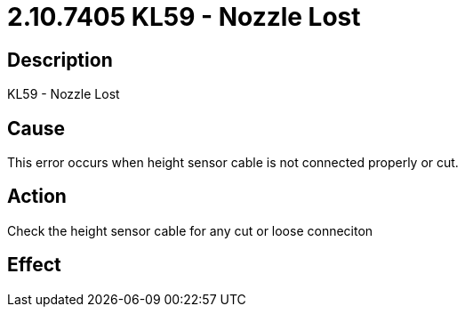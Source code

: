 = 2.10.7405 KL59 - Nozzle Lost
:imagesdir: img

== Description

KL59 - Nozzle Lost

== Cause
This error occurs when height sensor cable is not connected properly or cut.
 

== Action
Check the height sensor cable for any cut or loose conneciton
 

== Effect 
 



